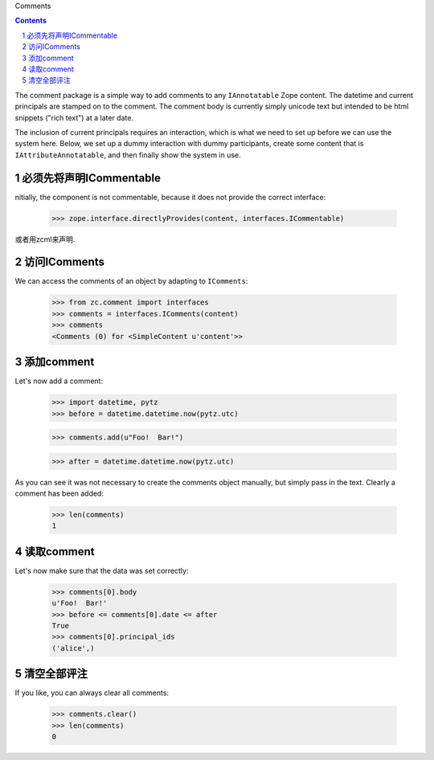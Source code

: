 Comments

.. Contents::
.. sectnum::

The comment package is a simple way to add comments to any ``IAnnotatable``
Zope content.  The datetime and current principals are stamped on to the
comment.  The comment body is currently simply unicode text but intended to be
html snippets ("rich text") at a later date.

The inclusion of current principals requires an interaction, which is what we
need to set up before we can use the system here.  Below, we set up a dummy
interaction with dummy participants, create some content that is
``IAttributeAnnotatable``, and then finally show the system in use.

必须先将声明ICommentable
-----------------------------------
nitially, the component is not commentable, because it does not provide the
correct interface:

    >>> zope.interface.directlyProvides(content, interfaces.ICommentable)

或者用zcml来声明.

访问IComments
----------------
We can access the comments of an object by adapting to ``IComments``:

    >>> from zc.comment import interfaces
    >>> comments = interfaces.IComments(content)
    >>> comments
    <Comments (0) for <SimpleContent u'content'>>

添加comment
--------------------
Let's now add a comment:

    >>> import datetime, pytz
    >>> before = datetime.datetime.now(pytz.utc)

    >>> comments.add(u"Foo!  Bar!")

    >>> after = datetime.datetime.now(pytz.utc)

As you can see it was not necessary to create the comments object manually,
but simply pass in the text. Clearly a comment has been added:

    >>> len(comments)
    1

读取comment
-----------------------
Let's now make sure that the data was set correctly:

    >>> comments[0].body
    u'Foo!  Bar!'
    >>> before <= comments[0].date <= after
    True
    >>> comments[0].principal_ids
    ('alice',)

清空全部评注
--------------------
If you like, you can always clear all comments:

    >>> comments.clear()
    >>> len(comments)
    0


